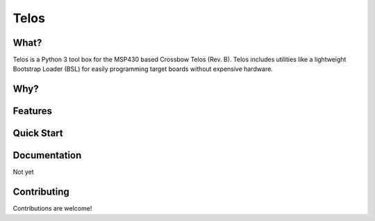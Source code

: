 Telos
=====

What?
-----

Telos is a Python 3 tool box for the MSP430 based Crossbow Telos (Rev. B). Telos includes utilities like a lightweight Bootstrap Loader (BSL) for easily programming target boards without expensive hardware.

Why?
----


Features
--------


Quick Start
-----------


Documentation
-------------

Not yet


Contributing
------------

Contributions are welcome!